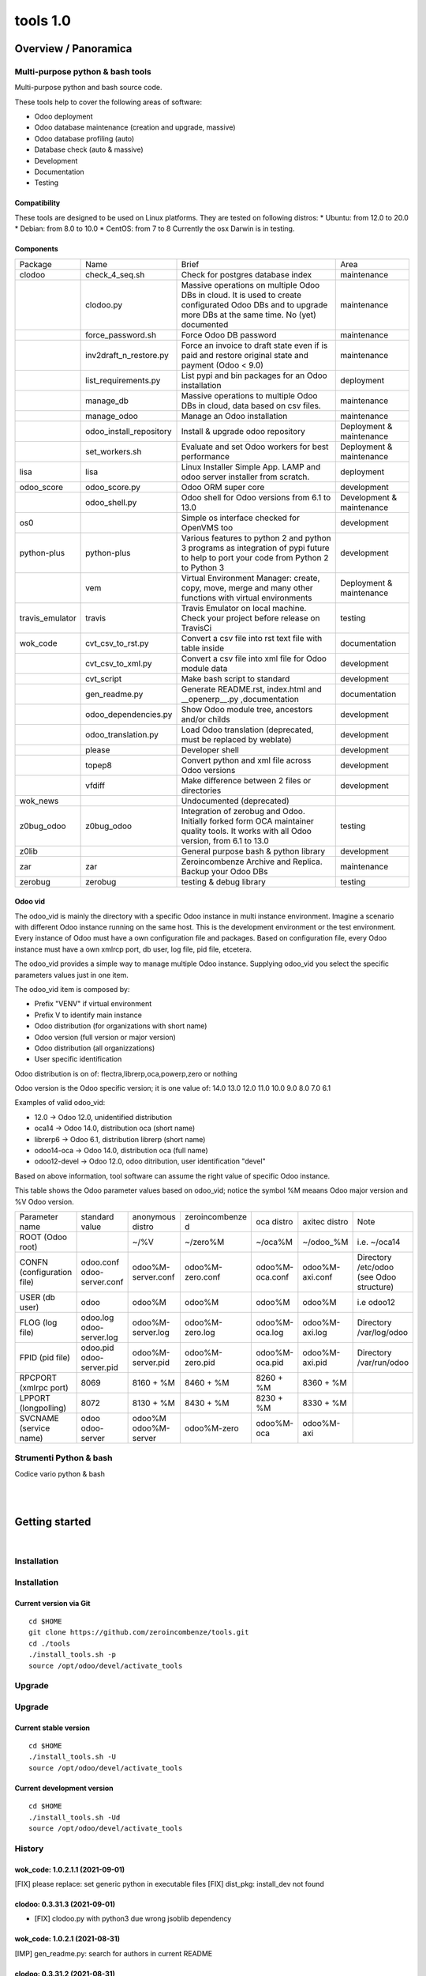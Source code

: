
==========================
|Zeroincombenze| tools 1.0
==========================

|Build Status| |Coverage Status| |license gpl|




Overview / Panoramica
=====================

|en| Multi-purpose python & bash tools
--------------------------------------

Multi-purpose python and bash source code.

These tools help to cover the following areas of software:

* Odoo deployment
* Odoo database maintenance (creation and upgrade, massive)
* Odoo database profiling (auto)
* Database check (auto & massive)
* Development
* Documentation
* Testing

Compatibility
~~~~~~~~~~~~~

These tools are designed to be used on Linux platforms.
They are tested on following distros:
* Ubuntu: from 12.0 to 20.0
* Debian: from 8.0 to 10.0
* CentOS: from 7 to 8
Currently the osx Darwin is in testing.

Components
~~~~~~~~~~

+-----------------+-------------------------+------------------------------------------------------------------------------------------------------------------------------------------------------------+---------------------------+
| Package         | Name                    | Brief                                                                                                                                                      | Area                      |
+-----------------+-------------------------+------------------------------------------------------------------------------------------------------------------------------------------------------------+---------------------------+
| clodoo          | check_4_seq.sh          | Check for postgres database index                                                                                                                          | maintenance               |
+-----------------+-------------------------+------------------------------------------------------------------------------------------------------------------------------------------------------------+---------------------------+
|                 | clodoo.py               | Massive operations on multiple Odoo DBs in cloud. It is used to create configurated Odoo DBs and to upgrade more DBs at the same time. No (yet) documented | maintenance               |
+-----------------+-------------------------+------------------------------------------------------------------------------------------------------------------------------------------------------------+---------------------------+
|                 | force_password.sh       | Force Odoo DB password                                                                                                                                     | maintenance               |
+-----------------+-------------------------+------------------------------------------------------------------------------------------------------------------------------------------------------------+---------------------------+
|                 | inv2draft_n_restore.py  | Force an invoice to draft state even if is paid and restore original state and payment (Odoo < 9.0)                                                        | maintenance               |
+-----------------+-------------------------+------------------------------------------------------------------------------------------------------------------------------------------------------------+---------------------------+
|                 | list_requirements.py    | List pypi and bin packages for an Odoo installation                                                                                                        | deployment                |
+-----------------+-------------------------+------------------------------------------------------------------------------------------------------------------------------------------------------------+---------------------------+
|                 | manage_db               | Massive operations to multiple Odoo DBs in cloud, data based on csv files.                                                                                 | maintenance               |
+-----------------+-------------------------+------------------------------------------------------------------------------------------------------------------------------------------------------------+---------------------------+
|                 | manage_odoo             | Manage an Odoo installation                                                                                                                                | maintenance               |
+-----------------+-------------------------+------------------------------------------------------------------------------------------------------------------------------------------------------------+---------------------------+
|                 | odoo_install_repository | Install & upgrade odoo repository                                                                                                                          | Deployment & maintenance  |
+-----------------+-------------------------+------------------------------------------------------------------------------------------------------------------------------------------------------------+---------------------------+
|                 | set_workers.sh          | Evaluate and set Odoo workers for best performance                                                                                                         | Deployment & maintenance  |
+-----------------+-------------------------+------------------------------------------------------------------------------------------------------------------------------------------------------------+---------------------------+
| lisa            | lisa                    | Linux Installer Simple App. LAMP and odoo server installer from scratch.                                                                                   | deployment                |
+-----------------+-------------------------+------------------------------------------------------------------------------------------------------------------------------------------------------------+---------------------------+
| odoo_score      | odoo_score.py           | Odoo ORM super core                                                                                                                                        | development               |
+-----------------+-------------------------+------------------------------------------------------------------------------------------------------------------------------------------------------------+---------------------------+
|                 | odoo_shell.py           | Odoo shell for Odoo versions from 6.1 to 13.0                                                                                                              | Development & maintenance |
+-----------------+-------------------------+------------------------------------------------------------------------------------------------------------------------------------------------------------+---------------------------+
| os0             |                         | Simple os interface checked for OpenVMS too                                                                                                                | development               |
+-----------------+-------------------------+------------------------------------------------------------------------------------------------------------------------------------------------------------+---------------------------+
| python-plus     | python-plus             | Various features to python 2 and python 3 programs as integration of pypi future to help to port your code from Python 2 to Python 3                       | development               |
+-----------------+-------------------------+------------------------------------------------------------------------------------------------------------------------------------------------------------+---------------------------+
|                 | vem                     | Virtual Environment Manager: create, copy, move, merge and many other functions with virtual environments                                                  | Deployment & maintenance  |
+-----------------+-------------------------+------------------------------------------------------------------------------------------------------------------------------------------------------------+---------------------------+
| travis_emulator | travis                  | Travis Emulator on local machine. Check your project before release on TravisCi                                                                            | testing                   |
+-----------------+-------------------------+------------------------------------------------------------------------------------------------------------------------------------------------------------+---------------------------+
| wok_code        | cvt_csv_to_rst.py       | Convert a csv file into rst text file with table inside                                                                                                    | documentation             |
+-----------------+-------------------------+------------------------------------------------------------------------------------------------------------------------------------------------------------+---------------------------+
|                 | cvt_csv_to_xml.py       | Convert a csv file into xml file for Odoo module data                                                                                                      | development               |
+-----------------+-------------------------+------------------------------------------------------------------------------------------------------------------------------------------------------------+---------------------------+
|                 | cvt_script              | Make bash script to standard                                                                                                                               | development               |
+-----------------+-------------------------+------------------------------------------------------------------------------------------------------------------------------------------------------------+---------------------------+
|                 | gen_readme.py           | Generate README.rst, index.html and __openerp__.py ,documentation                                                                                          | documentation             |
+-----------------+-------------------------+------------------------------------------------------------------------------------------------------------------------------------------------------------+---------------------------+
|                 | odoo_dependencies.py    | Show Odoo module tree, ancestors and/or childs                                                                                                             | development               |
+-----------------+-------------------------+------------------------------------------------------------------------------------------------------------------------------------------------------------+---------------------------+
|                 | odoo_translation.py     | Load Odoo translation (deprecated, must be replaced by weblate)                                                                                            | development               |
+-----------------+-------------------------+------------------------------------------------------------------------------------------------------------------------------------------------------------+---------------------------+
|                 | please                  | Developer shell                                                                                                                                            | development               |
+-----------------+-------------------------+------------------------------------------------------------------------------------------------------------------------------------------------------------+---------------------------+
|                 | topep8                  | Convert python and xml file across Odoo versions                                                                                                           | development               |
+-----------------+-------------------------+------------------------------------------------------------------------------------------------------------------------------------------------------------+---------------------------+
|                 | vfdiff                  | Make difference between 2 files or directories                                                                                                             | development               |
+-----------------+-------------------------+------------------------------------------------------------------------------------------------------------------------------------------------------------+---------------------------+
| wok_news        |                         | Undocumented (deprecated)                                                                                                                                  |                           |
+-----------------+-------------------------+------------------------------------------------------------------------------------------------------------------------------------------------------------+---------------------------+
| z0bug_odoo      | z0bug_odoo              | Integration of zerobug and Odoo. Initially forked form OCA maintainer quality tools. It works with all Odoo version, from 6.1 to 13.0                      | testing                   |
+-----------------+-------------------------+------------------------------------------------------------------------------------------------------------------------------------------------------------+---------------------------+
| z0lib           |                         | General purpose bash & python library                                                                                                                      | development               |
+-----------------+-------------------------+------------------------------------------------------------------------------------------------------------------------------------------------------------+---------------------------+
| zar             | zar                     | Zeroincombenze Archive and Replica. Backup your Odoo DBs                                                                                                   | maintenance               |
+-----------------+-------------------------+------------------------------------------------------------------------------------------------------------------------------------------------------------+---------------------------+
| zerobug         | zerobug                 | testing & debug library                                                                                                                                    | testing                   |
+-----------------+-------------------------+------------------------------------------------------------------------------------------------------------------------------------------------------------+---------------------------+




Odoo vid
~~~~~~~~

The odoo_vid is mainly the directory with a specific Odoo instance in multi instance environment.
Imagine a scenario with different Odoo instance running on the same host.
This is the development environment or the test environment.
Every instance of Odoo must have a own configuration file and packages.
Based on configuration file, every Odoo instance must have a own xmlrcp port, db user, log file, pid file, etcetera.

The odoo_vid provides a simple way to manage multiple Odoo instance.
Supplying odoo_vid you select the specific parameters values just in one item.

The odoo_vid item is composed by:

* Prefix "VENV" if virtual environment
* Prefix V to identify main instance
* Odoo distribution (for organizations with short name)
* Odoo version (full version or major version)
* Odoo distribution (all organizzations)
* User specific identification

Odoo distribution is on of: flectra,librerp,oca,powerp,zero or nothing

Odoo version is the Odoo specific version; it is one value of: 14.0 13.0 12.0 11.0 10.0 9.0 8.0 7.0 6.1

Examples of valid odoo_vid:

* 12.0 -> Odoo 12.0, unidentified distribution
* oca14 -> Odoo 14.0, distribution oca (short name)
* librerp6 -> Odoo 6.1, distribution librerp (short name)
* odoo14-oca -> Odoo 14.0, distribution oca (full name)
* odoo12-devel -> Odoo 12.0, odoo ditribution, user identification "devel"

Based on above information, tool software can assume the right value of specific Odoo instance.

This table shows the Odoo parameter values based on odoo_vid;
notice the symbol %M meaans Odoo major version and %V Odoo version.

+----------------------------+----------------------------+----------------------+------------------+-----------------+-----------------+------------------------------------------+
| Parameter name             | standard value             | anonymous distro     | zeroincombenze d | oca distro      | axitec distro   | Note                                     |
+----------------------------+----------------------------+----------------------+------------------+-----------------+-----------------+------------------------------------------+
| ROOT (Odoo root)           |                            | ~/%V                 | ~/zero%M         | ~/oca%M         | ~/odoo_%M       | i.e. ~/oca14                             |
+----------------------------+----------------------------+----------------------+------------------+-----------------+-----------------+------------------------------------------+
| CONFN (configuration file) | odoo.conf odoo-server.conf | odoo%M-server.conf   | odoo%M-zero.conf | odoo%M-oca.conf | odoo%M-axi.conf | Directory /etc/odoo (see Odoo structure) |
+----------------------------+----------------------------+----------------------+------------------+-----------------+-----------------+------------------------------------------+
| USER (db user)             | odoo                       | odoo%M               | odoo%M           | odoo%M          | odoo%M          | i.e odoo12                               |
+----------------------------+----------------------------+----------------------+------------------+-----------------+-----------------+------------------------------------------+
| FLOG (log file)            | odoo.log odoo-server.log   | odoo%M-server.log    | odoo%M-zero.log  | odoo%M-oca.log  | odoo%M-axi.log  | Directory /var/log/odoo                  |
+----------------------------+----------------------------+----------------------+------------------+-----------------+-----------------+------------------------------------------+
| FPID (pid file)            | odoo.pid odoo-server.pid   | odoo%M-server.pid    | odoo%M-zero.pid  | odoo%M-oca.pid  | odoo%M-axi.pid  | Directory /var/run/odoo                  |
+----------------------------+----------------------------+----------------------+------------------+-----------------+-----------------+------------------------------------------+
| RPCPORT (xmlrpc port)      | 8069                       | 8160 + %M            | 8460 + %M        | 8260 + %M       | 8360 + %M       |                                          |
+----------------------------+----------------------------+----------------------+------------------+-----------------+-----------------+------------------------------------------+
| LPPORT (longpolling)       | 8072                       | 8130 + %M            | 8430 + %M        | 8230 + %M       | 8330 + %M       |                                          |
+----------------------------+----------------------------+----------------------+------------------+-----------------+-----------------+------------------------------------------+
| SVCNAME (service name)     | odoo odoo-server           | odoo%M odoo%M-server | odoo%M-zero      | odoo%M-oca      | odoo%M-axi      |                                          |
+----------------------------+----------------------------+----------------------+------------------+-----------------+-----------------+------------------------------------------+




|it| Strumenti Python & bash
----------------------------

Codice vario python & bash



|
|

Getting started
===============

|Try Me|


|

Installation
------------

Installation
------------

Current version via Git
~~~~~~~~~~~~~~~~~~~~~~~

::

    cd $HOME
    git clone https://github.com/zeroincombenze/tools.git
    cd ./tools
    ./install_tools.sh -p
    source /opt/odoo/devel/activate_tools


Upgrade
-------

Upgrade
-------

Current stable version
~~~~~~~~~~~~~~~~~~~~~~

::

    cd $HOME
    ./install_tools.sh -U
    source /opt/odoo/devel/activate_tools

Current development version
~~~~~~~~~~~~~~~~~~~~~~~~~~~

::

    cd $HOME
    ./install_tools.sh -Ud
    source /opt/odoo/devel/activate_tools


History
-------

wok_code: 1.0.2.1.1 (2021-09-01)
~~~~~~~~~~~~~~~~~~~~~~~~~~~~~~~~

[FIX] please replace: set generic python in executable files
[FIX] dist_pkg: install_dev not found




clodoo: 0.3.31.3 (2021-09-01)
~~~~~~~~~~~~~~~~~~~~~~~~~~~~~

* [FIX] clodoo.py with python3 due wrong jsoblib dependency


wok_code: 1.0.2.1 (2021-08-31)
~~~~~~~~~~~~~~~~~~~~~~~~~~~~~~

[IMP] gen_readme.py: search for authors in current README


clodoo: 0.3.31.2 (2021-08-31)
~~~~~~~~~~~~~~~~~~~~~~~~~~~~~

* [IMP] odoorc: it does not use <git branch --show-current>


wok_code: 1.0.2.1 (2021-08-30)
~~~~~~~~~~~~~~~~~~~~~~~~~~~~~~

[IMP] cvt_csv_coa.py: new command to manage Odoo CoA
[IMP] gen_readme.py: search for authors in current README


odoo_score: 1.0.2.1 (2021-08-30)
~~~~~~~~~~~~~~~~~~~~~~~~~~~~~~~~

[IMP] odoo_shell.py: minor updates


clodoo: 0.3.33.4 (2021-08-30)
~~~~~~~~~~~~~~~~~~~~~~~~~~~~~

* [FIX] clodoo.py: rcp login


zerobug: 1.0.1.4 (2021-08-26)
~~~~~~~~~~~~~~~~~~~~~~~~~~~~~

[IMP] travis_install_env: echo indented command
[IMP] travis_install_env: new travis command testdeps


z0bug_odoo: 1.0.4.3 (2021-08-26)
~~~~~~~~~~~~~~~~~~~~~~~~~~~~~~~~

* [IMP] travis_run_test: new command testdeps


wok_code: 1.0.2.1 (2021-08-26)
~~~~~~~~~~~~~~~~~~~~~~~~~~~~~~

[IMP] please: action docs shows recent history
[IMP] gen_readme.py: show recent history
[FIX] topep8: parse .travis.yml


travis_emulator: 1.0.1.8 (2021-08-26)
~~~~~~~~~~~~~~~~~~~~~~~~~~~~~~~~~~~~~

[IMP] travis: clor change
[IMP] travis: new action testdeps
[FIX] travis: matrix selection


odoo_score: 1.0.2 (2021-08-26)
~~~~~~~~~~~~~~~~~~~~~~~~~~~~~~

[IMP] Stable version


clodoo: 0.3.33.3 (2021-08-25)
~~~~~~~~~~~~~~~~~~~~~~~~~~~~~

* [IMP] transodoo.xlsx: translation update


clodoo: 0.3.33.1 (2021-08-23)
~~~~~~~~~~~~~~~~~~~~~~~~~~~~~

* [FIX] transodoo.xlsx: wrong translation of l10n_it_reverse_charge



zar: 1.3.35.3 (2021-08-13)
~~~~~~~~~~~~~~~~~~~~~~~~~~

[FIX] pg_db_active: kill process


travis_emulator: 1.0.1.5 (2021-08-11)
~~~~~~~~~~~~~~~~~~~~~~~~~~~~~~~~~~~~~

[IMP] travis: summary return 1 if test failed or is broken
[IMP] travis: return status like summary
[IMP] travis: summary & show-log can show old logfile i.e.: travis summary old
[IMP] travis: osx emulatore return more info when error


clodoo: 0.3.31.16 (2021-08-11)
~~~~~~~~~~~~~~~~~~~~~~~~~~~~~~

[FIX] odoorc: module list


clodoo: 0.3.31.15 (2021-08-10)
~~~~~~~~~~~~~~~~~~~~~~~~~~~~~~

[FIX] odoorc: run in osx darwin


zerobug: 1.0.1.2 (2021-08-09)
~~~~~~~~~~~~~~~~~~~~~~~~~~~~~

[FIX] travis_run_pypi_test: run in osx darwin
[FIX] z0testrc: run in osx darwin


odoo_score: 1.0.1.4 (2021-08-09)
~~~~~~~~~~~~~~~~~~~~~~~~~~~~~~~~

[FIX] run_odoo_debug: run in osx darwin


clodoo: 0.3.31.14 (2021-08-09)
~~~~~~~~~~~~~~~~~~~~~~~~~~~~~~

[FIX] odoo_install_repository: run in osx darwin


wok_code: 1.0.2.1 (2021-08-08)
~~~~~~~~~~~~~~~~~~~~~~~~~~~~~~

[IMP] please: changed the syntax of som actions
[IMP] pre-commit: regex var GIT_NO_CHECK with path to no check


travis_emulator: 1.0.1.4 (2021-08-06)
~~~~~~~~~~~~~~~~~~~~~~~~~~~~~~~~~~~~~

[IMP] devel_tools replaced by wok_code
[IMP] travis: summary return 1 if test failed


z0bug_odoo: 1.0.3.2 (2021-08-05)
~~~~~~~~~~~~~~~~~~~~~~~~~~~~~~~~

* [IMP] test data update


wok_code: 1.0.2.1 (2021-08-05)
~~~~~~~~~~~~~~~~~~~~~~~~~~~~~~

[REF] Merged and renamed to wok_code


python_plus: 1.0.1.3 (2021-08-05)
~~~~~~~~~~~~~~~~~~~~~~~~~~~~~~~~~

* [FIX] vem: uninstall package with if package version with ">"


clodoo: 0.3.31.13 (2021-08-05)
~~~~~~~~~~~~~~~~~~~~~~~~~~~~~~

[IMP] transodoo.py: tranlsation now can return None value
[IMP] transodoo.xlsx: upgrade translation



wok_code: 1.0.2.1 (2021-08-04)
~~~~~~~~~~~~~~~~~~~~~~~~~~~~~~

[FIX] topep8: file list does not include .idea files
[IMP] please: action docs now set license file in current directory


wok_code: 1.0.2.1 (2021-08-03)
~~~~~~~~~~~~~~~~~~~~~~~~~~~~~~

[FIX] gen_readme.py: parameter error


travis_emulator: 1.0.1.3 (2021-08-03)
~~~~~~~~~~~~~~~~~~~~~~~~~~~~~~~~~~~~~

[IMP] Show virtual enviroment name in summary


z0bug_odoo: 1.0.3.1 (2021-07-30)
~~~~~~~~~~~~~~~~~~~~~~~~~~~~~~~~

* [IMP] test data format xlsx (it replaces csv)
* [IMP] value "\N" in data file for not value


z0bug_odoo: 1.0.3 (2021-07-29)
~~~~~~~~~~~~~~~~~~~~~~~~~~~~~~

* [IMP] new test data


wok_code: 1.0.2.1 (2021-07-29)
~~~~~~~~~~~~~~~~~~~~~~~~~~~~~~

[FIX] odoo_translation.py: xlrd (no more supported) replaced by openpyxl


python_plus: 1.0.1.2 (2021-07-29)
~~~~~~~~~~~~~~~~~~~~~~~~~~~~~~~~~

* [FIX] vem: exec in current directory


odoo_score: 1.0.1.3 (2021-07-23)
~~~~~~~~~~~~~~~~~~~~~~~~~~~~~~~~

[FIX] run_odoo_debug: -T and -k switches togheter
[FIX] odoo_score.py: crash with python 3 (due clodoo package)
[IMP] odoo_shell.py: removed old code


wok_code: 1.0.2.1 (2021-07-21)
~~~~~~~~~~~~~~~~~~~~~~~~~~~~~~

[FIX] gen_readme.py: ignore setup directories
[IMP] gen_readme.py: new parameter -L to set local language (def it_IT)
[IMP] gen_readme.py: check for licenze incompatibility



lisa: 0.3.1.14 (2021-07-21)
~~~~~~~~~~~~~~~~~~~~~~~~~~~

[FIX] lisa_bld: error for odoo 6.1 with server directory


z0bug_odoo: 1.0.2.3 (2021-07-15)
~~~~~~~~~~~~~~~~~~~~~~~~~~~~~~~~

* [IMP] test data upgrade


wok_code: 0.1.17.3 (2021-07-15)
~~~~~~~~~~~~~~~~~~~~~~~~~~~~~~~

* [FIX] wget_odoo_repositories.py: best debug mode: check for branch


python_plus: 1.0.1.1 (2021-07-15)
~~~~~~~~~~~~~~~~~~~~~~~~~~~~~~~~~

* [IMP] vem: best odoo path findind





Credits
=======

Copyright
---------

SHS-AV s.r.l. <https://www.shs-av.com/>


|


Last Update / Ultimo aggiornamento: 2021-09-02

.. |Maturity| image:: https://img.shields.io/badge/maturity-Alfa-red.png
    :target: https://odoo-community.org/page/development-status
    :alt: 
.. |Build Status| image:: https://travis-ci.org/zeroincombenze/tools.svg?branch=master
    :target: https://travis-ci.com/zeroincombenze/tools
    :alt: github.com
.. |license gpl| image:: https://img.shields.io/badge/licence-AGPL--3-blue.svg
    :target: http://www.gnu.org/licenses/agpl-3.0-standalone.html
    :alt: License: AGPL-3
.. |license opl| image:: https://img.shields.io/badge/licence-OPL-7379c3.svg
    :target: https://www.odoo.com/documentation/user/9.0/legal/licenses/licenses.html
    :alt: License: OPL
.. |Coverage Status| image:: https://coveralls.io/repos/github/zeroincombenze/tools/badge.svg?branch=master
    :target: https://coveralls.io/github/zeroincombenze/tools?branch=1.0
    :alt: Coverage
.. |Codecov Status| image:: https://codecov.io/gh/zeroincombenze/tools/branch/1.0/graph/badge.svg
    :target: https://codecov.io/gh/zeroincombenze/tools/branch/1.0
    :alt: Codecov
.. |Tech Doc| image:: https://www.zeroincombenze.it/wp-content/uploads/ci-ct/prd/button-docs-1.svg
    :target: https://wiki.zeroincombenze.org/en/Odoo/1.0/dev
    :alt: Technical Documentation
.. |Help| image:: https://www.zeroincombenze.it/wp-content/uploads/ci-ct/prd/button-help-1.svg
    :target: https://wiki.zeroincombenze.org/it/Odoo/1.0/man
    :alt: Technical Documentation
.. |Try Me| image:: https://www.zeroincombenze.it/wp-content/uploads/ci-ct/prd/button-try-it-1.svg
    :target: https://erp1.zeroincombenze.it
    :alt: Try Me
.. |OCA Codecov| image:: https://codecov.io/gh/OCA/tools/branch/1.0/graph/badge.svg
    :target: https://codecov.io/gh/OCA/tools/branch/1.0
    :alt: Codecov
.. |Odoo Italia Associazione| image:: https://www.odoo-italia.org/images/Immagini/Odoo%20Italia%20-%20126x56.png
   :target: https://odoo-italia.org
   :alt: Odoo Italia Associazione
.. |Zeroincombenze| image:: https://avatars0.githubusercontent.com/u/6972555?s=460&v=4
   :target: https://www.zeroincombenze.it/
   :alt: Zeroincombenze
.. |en| image:: https://raw.githubusercontent.com/zeroincombenze/grymb/master/flags/en_US.png
   :target: https://www.facebook.com/Zeroincombenze-Software-gestionale-online-249494305219415/
.. |it| image:: https://raw.githubusercontent.com/zeroincombenze/grymb/master/flags/it_IT.png
   :target: https://www.facebook.com/Zeroincombenze-Software-gestionale-online-249494305219415/
.. |check| image:: https://raw.githubusercontent.com/zeroincombenze/grymb/master/awesome/check.png
.. |no_check| image:: https://raw.githubusercontent.com/zeroincombenze/grymb/master/awesome/no_check.png
.. |menu| image:: https://raw.githubusercontent.com/zeroincombenze/grymb/master/awesome/menu.png
.. |right_do| image:: https://raw.githubusercontent.com/zeroincombenze/grymb/master/awesome/right_do.png
.. |exclamation| image:: https://raw.githubusercontent.com/zeroincombenze/grymb/master/awesome/exclamation.png
.. |warning| image:: https://raw.githubusercontent.com/zeroincombenze/grymb/master/awesome/warning.png
.. |same| image:: https://raw.githubusercontent.com/zeroincombenze/grymb/master/awesome/same.png
.. |late| image:: https://raw.githubusercontent.com/zeroincombenze/grymb/master/awesome/late.png
.. |halt| image:: https://raw.githubusercontent.com/zeroincombenze/grymb/master/awesome/halt.png
.. |info| image:: https://raw.githubusercontent.com/zeroincombenze/grymb/master/awesome/info.png
.. |xml_schema| image:: https://raw.githubusercontent.com/zeroincombenze/grymb/master/certificates/iso/icons/xml-schema.png
   :target: https://github.com/zeroincombenze/grymb/blob/master/certificates/iso/scope/xml-schema.md
.. |DesktopTelematico| image:: https://raw.githubusercontent.com/zeroincombenze/grymb/master/certificates/ade/icons/DesktopTelematico.png
   :target: https://github.com/zeroincombenze/grymb/blob/master/certificates/ade/scope/Desktoptelematico.md
.. |FatturaPA| image:: https://raw.githubusercontent.com/zeroincombenze/grymb/master/certificates/ade/icons/fatturapa.png
   :target: https://github.com/zeroincombenze/grymb/blob/master/certificates/ade/scope/fatturapa.md
.. |chat_with_us| image:: https://www.shs-av.com/wp-content/chat_with_us.gif
   :target: https://t.me/axitec_helpdesk

